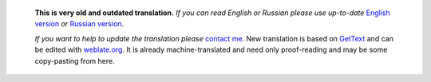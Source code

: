       **This is very old and outdated translation.**
      *If you can read English or Russian please use up-to-date* `English version <https://regex.masterandrey.com>`_ *or* `Russian version <https://regex.masterandrey.com/ru/latest/>`_.

      *If you want to help to update the translation please* `contact me <https://github.com/andgineer>`_.
      New translation is based on `GetText <https://en.wikipedia.org/wiki/Gettext>`_
      and can be edited with
      `weblate.org <https://hosted.weblate.org/projects/tregexpr/#languages>`_.
      It is already machine-translated and need only proof-reading and may be
      some copy-pasting from here.
